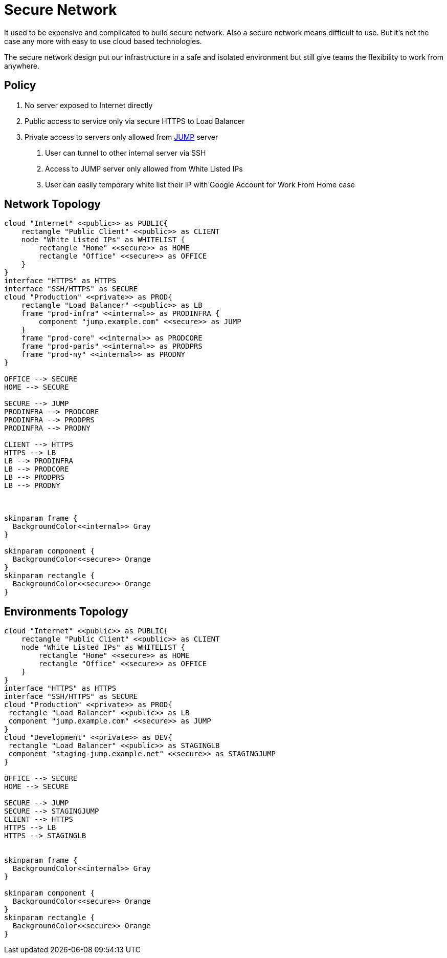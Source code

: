 :page-order: 31

= Secure Network

It used to be expensive and complicated to build secure network. Also a secure network means difficult to use. But it's not the case any more with easy to use cloud based technologies.

The secure network design put our infrastructure in a safe and isolated environment but still give teams the flexibility to work from anywhere.

== Policy

1. No server exposed to Internet directly
2. Public access to service only via secure HTTPS to Load Balancer
3. Private access to servers only allowed from https://en.wikipedia.org/wiki/Jump_server[JUMP] server
 a. User can tunnel to other internal server via SSH
 b. Access to JUMP server only allowed from White Listed IPs
 c. User can easily temporary white list their IP with Google Account for Work From Home case


== Network Topology


[plantuml, network-topology]
----

cloud "Internet" <<public>> as PUBLIC{
    rectangle "Public Client" <<public>> as CLIENT
    node "White Listed IPs" as WHITELIST {
        rectangle "Home" <<secure>> as HOME
        rectangle "Office" <<secure>> as OFFICE
    }
}
interface "HTTPS" as HTTPS
interface "SSH/HTTPS" as SECURE
cloud "Production" <<private>> as PROD{
    rectangle "Load Balancer" <<public>> as LB
    frame "prod-infra" <<internal>> as PRODINFRA {
        component "jump.example.com" <<secure>> as JUMP
    }
    frame "prod-core" <<internal>> as PRODCORE
    frame "prod-paris" <<internal>> as PRODPRS
    frame "prod-ny" <<internal>> as PRODNY
}

OFFICE --> SECURE
HOME --> SECURE

SECURE --> JUMP
PRODINFRA --> PRODCORE
PRODINFRA --> PRODPRS
PRODINFRA --> PRODNY

CLIENT --> HTTPS
HTTPS --> LB
LB --> PRODINFRA
LB --> PRODCORE
LB --> PRODPRS
LB --> PRODNY



skinparam frame {
  BackgroundColor<<internal>> Gray
}

skinparam component {
  BackgroundColor<<secure>> Orange
}
skinparam rectangle {
  BackgroundColor<<secure>> Orange
}

----

== Environments Topology


[plantuml, env-topology]
----

cloud "Internet" <<public>> as PUBLIC{
    rectangle "Public Client" <<public>> as CLIENT
    node "White Listed IPs" as WHITELIST {
        rectangle "Home" <<secure>> as HOME
        rectangle "Office" <<secure>> as OFFICE
    }
}
interface "HTTPS" as HTTPS
interface "SSH/HTTPS" as SECURE
cloud "Production" <<private>> as PROD{
 rectangle "Load Balancer" <<public>> as LB
 component "jump.example.com" <<secure>> as JUMP
}
cloud "Development" <<private>> as DEV{
 rectangle "Load Balancer" <<public>> as STAGINGLB
 component "staging-jump.example.net" <<secure>> as STAGINGJUMP
}

OFFICE --> SECURE
HOME --> SECURE

SECURE --> JUMP
SECURE --> STAGINGJUMP
CLIENT --> HTTPS
HTTPS --> LB
HTTPS --> STAGINGLB


skinparam frame {
  BackgroundColor<<internal>> Gray
}

skinparam component {
  BackgroundColor<<secure>> Orange
}
skinparam rectangle {
  BackgroundColor<<secure>> Orange
}

----
